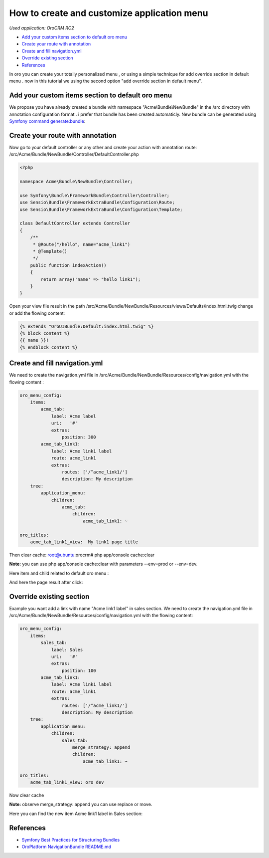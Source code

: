 How to create and customize application menu
============================================

*Used application: OroCRM RC2*

* `Add your custom items section to default oro menu`_
* `Create your route with annotation`_
* `Create and fill navigation.yml`_
* `Override existing section`_
* `References`_


In oro you can create your totally personalized menu , or using a simple technique for add override section in default menu .
now in this tutorial we using the second option "add override section in default menu".

Add your custom items section to default oro menu
--------------------------------------------------

We propose you have already  created a bundle with namespace "Acme\\Bundle\\NewBundle" in the /src directory with annotation configuration format .
i prefer that bundle has been created automaticly.
New bundle can be generated using `Symfony command generate:bundle`_:

.. _Symfony command generate:bundle: http://symfony.com/doc/2.3/bundles/SensioGeneratorBundle/commands/generate_bundle.html

Create your route with annotation
---------------------------------
Now go to your default controller or any other and create your action with annotation route:
/src/Acme/Bundle/NewBundle/Controller/DefaultController.php 

.. code-block:: php

    <?php
    
    namespace Acme\Bundle\NewBundle\Controller;

    use Symfony\Bundle\FrameworkBundle\Controller\Controller;
    use Sensio\Bundle\FrameworkExtraBundle\Configuration\Route;
    use Sensio\Bundle\FrameworkExtraBundle\Configuration\Template;

    class DefaultController extends Controller
    {
        /**
         * @Route("/hello", name="acme_link1")
         * @Template()
         */
        public function indexAction()
        {
            return array('name' => "hello link1");
        }
    }
    

Open your view file result in the path  /src/Acme/Bundle/NewBundle/Resources/views/Defaults/index.html.twig change or add the flowing content:

.. code-block:: html+jinja

    {% extends "OroUIBundle:Default:index.html.twig" %}
    {% block content %}
    {{ name }}!
    {% endblock content %}

Create and fill navigation.yml
-------------------------------
We need to create the navigation.yml file in /src/Acme/Bundle/NewBundle/Resources/config/navigation.yml with the flowing content :

.. code-block:: yaml

    oro_menu_config:
        items:
            acme_tab:
                label: Acme label
                uri:   '#'
                extras:
                    position: 300
            acme_tab_link1:
                label: Acme link1 label
                route: acme_link1
                extras:
                    routes: ['/^acme_link1/']
                    description: My description
        tree:
            application_menu:
                children:
                    acme_tab:
                        children:
                            acme_tab_link1: ~

    oro_titles:
        acme_tab_link1_view:  My link1 page title

Then clear cache:
root@ubuntu:orocrm# php app/console cache:clear

**Note:** you can use  php app/console cache:clear with parameters --env=prod or --env=dev.

Here item and child related to default oro menu :

.. image:: ./img/how_append_your_menu_links_to_existing_menu/add_item_to_default_nav.png

And here the page result after click:

.. image:: ./img/how_append_your_menu_links_to_existing_menu/add_item_page_result_click.png



Override existing section 
-------------------------
Example you want add a link with name "Acme link1 label" in sales section.
We need to create the navigation.yml file in /src/Acme/Bundle/NewBundle/Resources/config/navigation.yml with the flowing content:

.. code-block:: yaml

    oro_menu_config:
        items:
            sales_tab:
                label: Sales
                uri:   '#'
                extras:
                    position: 100
            acme_tab_link1:
                label: Acme link1 label
                route: acme_link1
                extras:
                    routes: ['/^acme_link1/']
                    description: My description
        tree:
            application_menu:
                children:
                    sales_tab:
                        merge_strategy: append
                        children:
                            acme_tab_link1: ~

    oro_titles:
        acme_tab_link1_view: oro dev

Now clear cache 

**Note:** observe merge_strategy: append you can use replace or move.


Here you can find the new item Acme link1 label in  Sales section:

.. image:: ./img/how_append_your_menu_links_to_existing_menu/ov_item_in_default_nav.png




References
----------

* `Symfony Best Practices for Structuring Bundles`_
* `OroPlatform NavigationBundle README.md`_

.. _Symfony Best Practices for Structuring Bundles: http://symfony.com/doc/2.3/cookbook/bundles/best_practices.html
.. _OroPlatform NavigationBundle README.md: https://github.com/orocrm/platform/blob/master/src/Oro/Bundle/NavigationBundle/README.md



